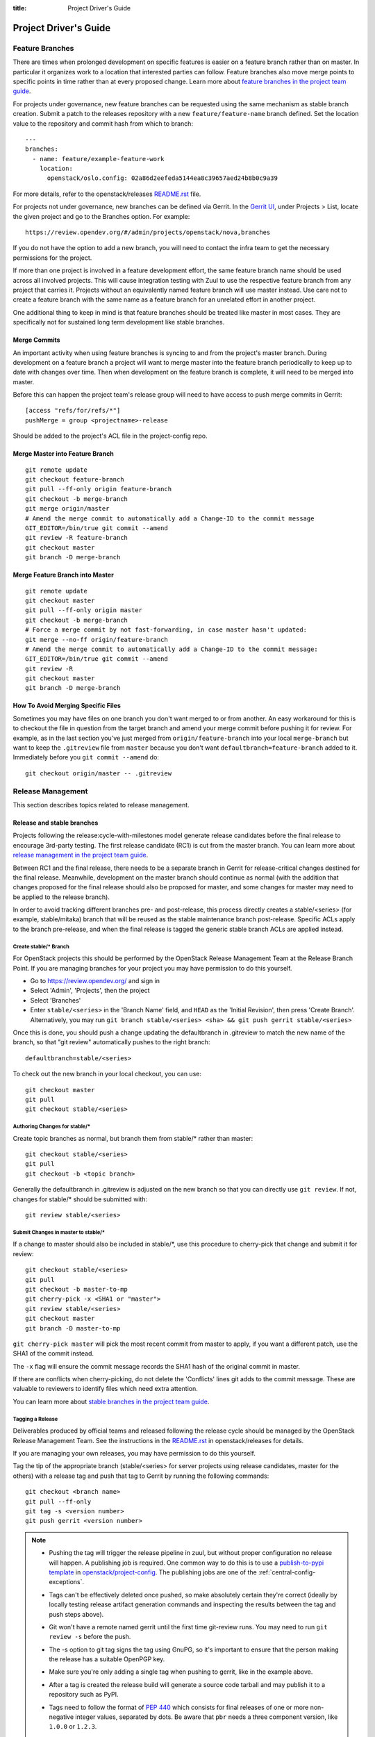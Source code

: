 :title: Project Driver's Guide

.. _driver_manual:

Project Driver's Guide
######################

Feature Branches
================

There are times when prolonged development on specific features is easier
on a feature branch rather than on master. In particular it organizes
work to a location that interested parties can follow. Feature branches
also move merge points to specific points in time rather than at every
proposed change. Learn more about `feature branches in the project team
guide <https://docs.openstack.org/project-team-guide/other-branches.html#feature-branches>`_.

For projects under governance, new feature branches can be requested using
the same mechanism as stable branch creation. Submit a patch to the releases
repository with a new ``feature/feature-name`` branch defined. Set the
location value to the repository and commit hash from which to branch::

    ---
    branches:
      - name: feature/example-feature-work
        location:
          openstack/oslo.config: 02a86d2eefeda5144ea8c39657aed24b8b0c9a39

For more details, refer to the openstack/releases
`README.rst <https://opendev.org/openstack/releases/src/README.rst>`_
file.

For projects not under governance, new branches can be defined via Gerrit.
In the `Gerrit UI <https://review.opendev.org/>`_, under Projects > List,
locate the given project and go to the Branches option. For example::

    https://review.opendev.org/#/admin/projects/openstack/nova,branches

If you do not have the option to add a new branch, you will need to contact
the infra team to get the necessary permissions for the project.

If more than one project is involved in a feature development effort,
the same feature branch name should be used across all involved
projects. This will cause integration testing with Zuul to use the
respective feature branch from any project that carries it.
Projects without an equivalently named feature branch will use
master instead. Use care not to create a feature branch with the same
name as a feature branch for an unrelated effort in another
project.

One additional thing to keep in mind is that feature branches should be
treated like master in most cases. They are specifically not for sustained
long term development like stable branches.

Merge Commits
-------------

An important activity when using feature branches is syncing to and from
the project's master branch. During development on a feature
branch a project will want to merge master into the feature branch
periodically to keep up to date with changes over time. Then when
development on the feature branch is complete, it will need to be
merged into master.

Before this can happen the project team's release group will need to
have access to push merge commits in Gerrit::

  [access "refs/for/refs/*"]
  pushMerge = group <projectname>-release

Should be added to the project's ACL file in the project-config
repo.

Merge Master into Feature Branch
--------------------------------

::

  git remote update
  git checkout feature-branch
  git pull --ff-only origin feature-branch
  git checkout -b merge-branch
  git merge origin/master
  # Amend the merge commit to automatically add a Change-ID to the commit message
  GIT_EDITOR=/bin/true git commit --amend
  git review -R feature-branch
  git checkout master
  git branch -D merge-branch

Merge Feature Branch into Master
--------------------------------

::

  git remote update
  git checkout master
  git pull --ff-only origin master
  git checkout -b merge-branch
  # Force a merge commit by not fast-forwarding, in case master hasn't updated:
  git merge --no-ff origin/feature-branch
  # Amend the merge commit to automatically add a Change-ID to the commit message:
  GIT_EDITOR=/bin/true git commit --amend
  git review -R
  git checkout master
  git branch -D merge-branch

How To Avoid Merging Specific Files
-----------------------------------

Sometimes you may have files on one branch you don't want merged to
or from another. An easy workaround for this is to checkout the file
in question from the target branch and amend your merge commit
before pushing it for review. For example, as in the last section
you've just merged from ``origin/feature-branch`` into your local
``merge-branch`` but want to keep the ``.gitreview`` file from
``master`` because you don't want ``defaultbranch=feature-branch``
added to it. Immediately before you ``git commit --amend`` do::

  git checkout origin/master -- .gitreview

Release Management
==================

This section describes topics related to release management.

.. (jeblair) After the other sections move, this should probably
   mention that actions here require specific permissions, and name
   what they are.

Release and stable branches
---------------------------

Projects following the release:cycle-with-milestones model generate
release candidates before the final release to encourage 3rd-party
testing. The first release candidate (RC1) is cut from the master
branch. You can learn more about `release management in the project
team guide <https://docs.openstack.org/project-team-guide/release-management.html>`_.

Between RC1 and the final release, there needs to be a separate branch
in Gerrit for release-critical changes destined for the final
release. Meanwhile, development on the master branch should continue
as normal (with the addition that changes proposed for the final
release should also be proposed for master, and some changes for
master may need to be applied to the release branch).

In order to avoid tracking different branches pre- and post-release,
this process directly creates a stable/<series> (for example,
stable/mitaka) branch that will be reused as the stable maintenance
branch post-release. Specific ACLs apply to the branch pre-release,
and when the final release is tagged the generic stable branch ACLs
are applied instead.

Create stable/* Branch
~~~~~~~~~~~~~~~~~~~~~~

For OpenStack projects this should be performed by the OpenStack
Release Management Team at the Release Branch Point. If you are managing
branches for your project you may have permission to do this
yourself.

* Go to https://review.opendev.org/ and sign in
* Select 'Admin', 'Projects', then the project
* Select 'Branches'
* Enter ``stable/<series>`` in the 'Branch Name' field, and ``HEAD``
  as the 'Initial Revision', then press 'Create Branch'.
  Alternatively, you may run ``git branch stable/<series> <sha> &&
  git push gerrit stable/<series>``

Once this is done, you should push a change updating the defaultbranch in
.gitreview to match the new name of the branch, so that "git review"
automatically pushes to the right branch::

  defaultbranch=stable/<series>

To check out the new branch in your local checkout, you can use::

  git checkout master
  git pull
  git checkout stable/<series>

Authoring Changes for stable/*
~~~~~~~~~~~~~~~~~~~~~~~~~~~~~~

.. (jeblair) This probably belongs in developer.rst

Create topic branches as normal, but branch them from stable/\*
rather than master::

  git checkout stable/<series>
  git pull
  git checkout -b <topic branch>

Generally the defaultbranch in .gitreview is adjusted on the new branch
so that you can directly use ``git review``. If not, changes for stable/\*
should be submitted with::

  git review stable/<series>

Submit Changes in master to stable/*
~~~~~~~~~~~~~~~~~~~~~~~~~~~~~~~~~~~~
.. (jeblair) This probably belongs in developer.rst

If a change to master should also be included in stable/\*, use this
procedure to cherry-pick that change and submit it for review::

  git checkout stable/<series>
  git pull
  git checkout -b master-to-mp
  git cherry-pick -x <SHA1 or "master">
  git review stable/<series>
  git checkout master
  git branch -D master-to-mp

``git cherry-pick master`` will pick the most recent commit from master
to apply, if you want a different patch, use the SHA1 of the commit
instead.

The ``-x`` flag will ensure the commit message records the SHA1 hash of
the original commit in master.

If there are conflicts when cherry-picking, do not delete the
'Conflicts' lines git adds to the commit message. These are valuable
to reviewers to identify files which need extra attention.

You can learn more about `stable branches in the project team guide
<https://docs.openstack.org/project-team-guide/stable-branches.html>`_.

.. _tagging-a-release:

Tagging a Release
~~~~~~~~~~~~~~~~~

Deliverables produced by official teams and released following the
release cycle should be managed by the OpenStack Release Management
Team. See the instructions in the `README.rst
<http://opendev.org/openstack/releases/src/README.rst>`__
in openstack/releases for details.

If you are managing your own releases, you may have permission to do
this yourself.

Tag the tip of the appropriate branch (stable/<series> for server
projects using release candidates, master for the others) with a release tag
and push that tag to Gerrit by running the following commands::

  git checkout <branch name>
  git pull --ff-only
  git tag -s <version number>
  git push gerrit <version number>

.. note::

  * Pushing the tag will trigger the release pipeline in zuul, but without
    proper configuration no release will happen. A publishing job is required.
    One common way to do this is to use a `publish-to-pypi template
    <https://docs.openstack.org/infra/openstack-zuul-jobs/project-templates.html#project_template-publish-to-pypi>`_
    in `openstack/project-config <https://opendev.org/openstack/project-config/>`_.
    The publishing jobs are one of the :ref:`central-config-exceptions`.

  * Tags can't be effectively deleted once pushed, so make absolutely
    certain they're correct (ideally by locally testing release
    artifact generation commands and inspecting the results between
    the tag and push steps above).

  * Git won't have a remote named gerrit until the first time git-review
    runs. You may need to run ``git review -s`` before the push.

  * The -s option to git tag signs the tag using GnuPG, so it's
    important to ensure that the person making the release has a
    suitable OpenPGP key.

  * Make sure you're only adding a single tag when pushing to
    gerrit, like in the example above.

  * After a tag is created the release build will generate a source code
    tarball and may publish it to a repository such as PyPI.

  * Tags need to follow the format of :pep:`440` which consists for
    final releases of one or more non-negative integer values,
    separated by dots. Be aware that ``pbr`` needs a three component
    version, like ``1.0.0`` or ``1.2.3``.

    If you need to support other version schemes, you might need to
    use the ``tag`` pipeline instead of the default ``release``
    pipeline. Best discuss this with the OpenStack Infra team.

Gerrit IRC Notifications
========================

The intent of this section is to detail how to set up notifications
about all the projects that are hosted on OpenStack Gerrit in the
appropriate IRC channels.

GerritBot is an IRC bot that listens to the OpenStack Gerrit server
for events and notifies those on Freenode's OpenStack channels.

GerritBot is able to notify the channel for events like creation of
patchsets, changes merged, comments added to patchsets and updates to
refs.  These event notifications can be configured per project, so the
channel can have multiple notifications per project.

Before you can configure GerritBot, you need to give channel permissions with
an accessbot configuration specific to the channel where you want
notifications posted. The configuration file is hosted in
`openstack/project-config
<https://opendev.org/openstack/project-config/>`_. Edit
``accessbot/channels.yaml`` to add your IRC channel if it is not
already listed.

In order for GerritBot to post notifications on the IRC channel of the
project you are configuring, you need to add your GerritBot
configuration into
``gerritbot/channels.yaml``.  This file
is hosted in `openstack/project-config
<https://opendev.org/openstack/project-config/>`_.

The syntax for configuring the notifications is::

  <IRC channel>:
        events:
          - patchset-created
          - change-merged
          - comment-added
          - ref-updated
        projects:
          - <project name>
        branches:
          - <branch name>

Please note that the text between the angle brackets are placeholder
values. Multiple projects and branches can be listed in the YAML
file.

Running Jobs with Zuul
======================

Those looking to write and run jobs with Zuul can refer to Zuul's
`documentation <https://zuul-ci.org/docs/zuul/reference/config.html>`__
in order to get started.

Retiring a Project
==================

If you need to retire a project and no longer accept patches, it is
important to communicate that to both users and contributors.  The
following steps will help you wind down a project gracefully.

.. note::

   The following sections are really separate steps. If your project
   has jobs set up and is an official project, you need to submit
   *four* different changes as explained below. We recommend to link
   these changes with "Depends-On:" and "Needed-By:" headers.

Prerequirement: Announce Retirement
-----------------------------------

Use mailing lists or other channels to announce to users and
contributors that the project is being retired.  Be sure to include a
date upon which maintenance will end, if that date is in the future.

Step 1: Stop requirements syncing (if set up)
---------------------------------------------

Submit a review to the ``openstack/requirements`` project removing the
project from ``projects.txt``.  This needs to happen for stable
branches as well.

Step 2: End Project Gating
--------------------------

Check out a copy of the ``openstack/project-config`` repository
and edit ``zuul.d/projects.yaml``.  Find the section for your project and
change it to look like this::

  - project:
    name: openstack/<projectname>
    templates:
      - noop-jobs

Also, remove any jobs and templates you have defined. These can be
defined in ``openstack/project-config`` repository in the
directory  ``zuul.d``, or in ``openstack/openstack-zuul-jobs``
repository or in your own repository.

Submit that change and make sure to mention in the commit message that
you are ending project gating for the purposes of retiring the
project.  Wait for that change to merge and then proceed.

Step 3: Remove Project Content
------------------------------

Once Zuul is no longer running tests on your project, prepare a change
that removes all of the files from your project except the README.
Double check that all dot files (such as ``.gitignore`` and
``.testr.conf``) **except** ``.gitreview`` are also removed.

.. note::

   Removing the ``.gitreview`` file from the master branch of a
   repository breaks much of the release tools, so it will be harder
   to continue to tag releases on existing stable branches. Take care
   to remove all files other than ``README.rst`` and ``.gitreview``.

Replace the contents of the README with a message such as this::

  This project is no longer maintained.

  The contents of this repository are still available in the Git
  source code management system.  To see the contents of this
  repository before it reached its end of life, please check out the
  previous commit with "git checkout HEAD^1".

  (Optional:)
  For an alternative project, please see <alternative project name> at
  <alternative project URL>.

  For any further questions, please email
  openstack-discuss@lists.openstack.org or join #openstack-dev on
  Freenode.

Merge this commit to your project.

If any users missed the announcement that the project is being
retired, removing the content of the repository will cause any users
who continuously deploy the software as well as users who track
changes to the repository to notice the retirement.  While this may be
disruptive, it is generally considered better than continuing to
deploy unmaintained software.  Potential contributors who may not have
otherwise read the README will in this case, as it is the only file in
the repository.

Step 4: Remove Project from Infrastructure Systems
--------------------------------------------------

Once your repository is in its final state, prepare a second change to
the ``openstack/project-config`` repository that does the
following:

* Remove your project from ``zuul.d/projects.yaml`` and
  ``zuul/main.yaml``.

* By default, project ACLs are defined in a file called
  ``gerrit/acls/openstack/<projectname>.config``. If this file exists,
  remove it.

* Now adjust the project configuration and use the shared read-only
  ACLs. Find the entry for your project in ``gerrit/projects.yaml`` and
  look for the line which defines the acl-config, update or add it
  so that it contents is::

     acl-config: /home/gerrit2/acls/openstack/retired.config

  Also prefix the project description with ``RETIRED,``::

     description: RETIRED, existing  project description

* Remove your project from ``gerritbot/channels.yaml``.

.. note::

   If there is a need to unretire a project, most steps here can be done in
   reverse. This step has some caveats to be aware of when going in reverse.

   With the removal of ACLs from the Gerrit project, the project gets marked as
   read-only. Adding those ACLs back to the configuration files does not switch
   it back to read-write. Manual intervention will be required from the infra
   team to restore the project status back to "Active" in Gerrit before ACLs
   can be reapplied successfully.

Step 5: Remove Repository from the Governance Repository
--------------------------------------------------------

If this was an official OpenStack project, remove it from the
``reference/projects.yaml`` file and add it to the file
``reference/legacy.yaml`` in the ``openstack/governance`` repository.
Note that if the project was recently active, this may have
implications for automatic detection of ATCs.

Package Requirements
====================

The OpenStack CI infrastructure sets up nodes for testing that contain
a minimal system and a number of convenience distribution packages.

If you want to add additional packages, you have several options.

If you run Python tests using ``tox``, you can install them using
``requirements.txt`` and ``test-requirements.txt`` files (see also the
`global requirements process <https://docs.openstack.org/requirements/>`_).
If these Python tests need additional distribution packages installed as well
and if those are not in the nodes used for testing, they have to be installed
explicitly.

If you are building documentation, the file ``doc/requirements.txt``
is used instead to install Python packages.

If you run devstack based tests, then list missing binary packages
below the `files
<https://opendev.org/openstack/devstack/src/files>`_
directory of devstack.

For non-devstack based tests, add a ``bindep.txt`` file
containing listing the required distribution packages. It is a
cross-platform list of all dependencies needed for running tests. The
`bindep <https://docs.openstack.org/infra/bindep/>`_ utility will be
used to install the right dependencies per distribution when running
in the OpenStack CI infrastructure.

If you use bindep, create a bindep tox environment as well:

.. code-block:: ini

   [testenv:bindep]
   # Do not install any requirements. We want this to be fast and work even if
   # system dependencies are missing, since it's used to tell you what system
   # dependencies are missing! This also means that bindep must be installed
   # separately, outside of the requirements files.
   deps = bindep
   commands = bindep test

This way a developer can just run bindep to get a list of missing
packages for their own system:

.. code-block:: console

   $ tox -e bindep

The output of this can then be fed into the distribution package
manager like ``apt-get``, ``dnf``, ``yum``, or ``zypper`` to install
missing binary packages.

The OpenStack CI infrastructure will install packages marked for a
`profile
<https://docs.openstack.org/infra/bindep/readme.html#profiles>`__ named
"test" along with any packages belonging to the default profile of the
``bindep.txt`` file. Add any build time requirements and any
requirements specific to the test jobs to the "test" profile, add any
requirements specific to documentation building to the "doc" profile, add
requirements for test, runtime, and documentation to the base profile::

   # A runtime dependency
   libffi6
   # A build time dependency
   libffi-devel [test]
   # A documentation dependency
   graphviz [doc]

Submodules
----------

The use of git submodules is not supported.  The tools that we use do
not all work correctly with submodules and we have found that
submodules can be very confusing even for experienced developers.  If
your project depends on another project, please express that as an
external dependency on a released package (i.e., through
requirements.txt, bindep.txt, or similar mechanism).

Unit Test Set up
================

Projects might need special set up for unit tests which can be done
via the script ``tools/test-setup.sh`` that needs to reside in the
repository.

Python unit tests are tests like ``coverage``, ``python27``,
``python35``, and ``pypy`` which are run using python's ``tox``
package as well as tests using the template
``gate-{name}-tox-{envlist}-{node}``. For these tests, the script
``tools/test-setup.sh`` is run if it exists in the repository and is
executable after package installation. The script has ``sudo`` access
and can set up the test environment as needed. For example, it should
be used to set up the ``openstack_citest`` databases for testing.

.. _v3_naming:

Consistent Naming for Zuul Jobs
===============================

This document describes a consistent naming scheme for Zuul jobs.
The goal is to give job developer and reviewers of jobs a common
document as reference. This is particularly important because
all jobs within a Zuul tenant share a common global namespace.
Adhering to these guidelines avoids collisions between jobs defined
in various repositories within a Zuul tenant.

.. warning:: This is a living document, it may get updates as our
             use of Zuul changes over time.

Job Naming Scheme
-----------------

* The general pattern is
  ``{prefix-}MAINPURPOSE-DETAILS{-}{node}``.

* Jobs in specific pipelines have no special prefix, there's no need
  to use ``gate-`` or ``periodic`` as it was done with Zuul v2.

* There is in general no need to give the name of the repository as
  part of the job as it was done with Zuul v2, *unless*
  the job is defined in a specific repo.

* Publishing jobs, like documentation or tarball uploads, have a
  prefix of ``publish`` like ``publish-tarball`` and
  ``publish-sphinx-docs``.

  These jobs are normally run in a post pipeline.

* Jobs that build an artifact without uploading  ``build`` like
  ``build-sphinx-docs``.

* Jobs have the optional suffixes ``{node}`` which is used when a test
  should be run on different platforms like on CentOS, Fedora,
  openSUSE, or Ubuntu - or on different versions of these. For jobs
  that are only run on one platform, the suffix ``{node}`` should be
  avoided. The suffix ``{node}`` is the name for the node the job runs
  on. If this is a a multi-node job, it's the name of the underlying
  single node.

* Use consistent names like "integration", "functional", "rally",
  "tempest", "grenade", "devstack" (what do we need? Those should be
  explained) as ``MAINPURPOSE``.

* Components of job names are separated by ``-``.

* Do not use "." for versions, just cat them together like ``35`` for
  Python 3.5.

* Since Zuul allows overriding of job and definition of jobs, care
  should be taken not to use the same name for different jobs:

  * If you override a generic Zuul job for project specific usage
    prefix it with ``PROJECT-``. For example, OpenStack creates versions
    of generic jobs intended to be used globally within OpenStack and
    prefixes them with ``openstack-``.
  * If you define a job in a specific repo, the name of the job should
    use the repository name as ``prefix`` or as first part of it.

Examples of job names using these rules:

* tox-py27 or openstack-py27
* tox-py35 or openstack-py35
* grenade-neutron-forward
* neutron-api (or neutron-api-ubuntu-xenial if multiple OSes need to be tested)
* tempest-neutron-full-ssh
* build-sphinx-docs
* publish-sphinx-docs

Outbound Third-Party Testing
============================

Many organizations generously donate cloud computing resources to
OpenDev for use by its testing and automation system so that
we can maintain and improve the quality of the hosted software.  We are
stewards of these resources and strive to use them wisely and
responsibly.

These resources are available to perform integration testing with
Open-Source projects which are direct dependencies or direct
downstream consumers of hosted projects.  If you want to
set up an integration test with a non-hosted project that meets
these criteria, follow the instructions below.

Currently, Zuul is able to report on changes proposed to Gerrit
systems or GitHub.  If the project you want to test with isn't hosted
on a Gerrit or GitHub, contact the infrastructure team in
#openstack-infra to discuss options.

In all cases, before starting this process, be sure you have discussed
this with the team responsible for the project you want to test.  You
should get their approval to report test results on changes or
pull-requests.

Hosted on an External Gerrit
----------------------------

If the project you wish to test is hosted on a Gerrit system (other
than OpenDev's Gerrit), you may need to connect Zuul to it first, if
it isn't already.  To do so, propose a change to `system-config
<http://opendev.org/opendev/system-config/src/hiera/group/zuul-scheduler.yaml>`_
which adds the connection information for the new server, then work
with the infra team in #openstack-infra to set up an account.

Once this is complete, propose a change to add the project(s) to
OpenDev's Zuul.  Add them to `project-config/zuul/main.yaml
<http://opendev.org/openstack/project-config/src/zuul/main.yaml>`_
under the connection name established above.

The project should not be configured to load any configuration objects
(i.e., it should have an ``include: []`` stanza associated with it).

Hosted on GitHub
----------------

If the project you wish to test is hosted on GitHub, ask the team
managing the project to install the "OpenStack Zuul" App into the
project (or organization if multiple projects are involved).

Visit the `OpenStack Zuul App
<https://github.com/apps/openstack-zuul>`_ page on GitHub and click
the `Configure` button to install the app.

Once this is complete, propose a change to add the project(s) to
OpenStack's Zuul.  Add them to `project-config/zuul/main.yaml
<http://opendev.org/openstack/project-config/src/zuul/main.yaml>`_
under the ``github:`` connection.

The project should not be configured to load any configuration objects
(i.e., it should have an ``include: []`` stanza associated with it).

Add to Pipelines
----------------

Once Zuul is configured to know about the project, it can be added to
pipelines just like any other project in Zuul.  However, external
projects should only be added to the ``third-party-check`` pipeline.
Because we are not loading any in-tree configuration from these
projects, this needs to be done in the `project-config` repo.  Define
the jobs you wish to run either in your own repos, or in
`openstack-zuul-jobs`.  Then create project definitions for the new
projects in `project-config/zuul.d/projects.yaml
<http://opendev.org/openstack/project-config/src/zuul.d/projects.yaml>`_
which adds those jobs to the new project on the `third-party-check`
pipeline.
